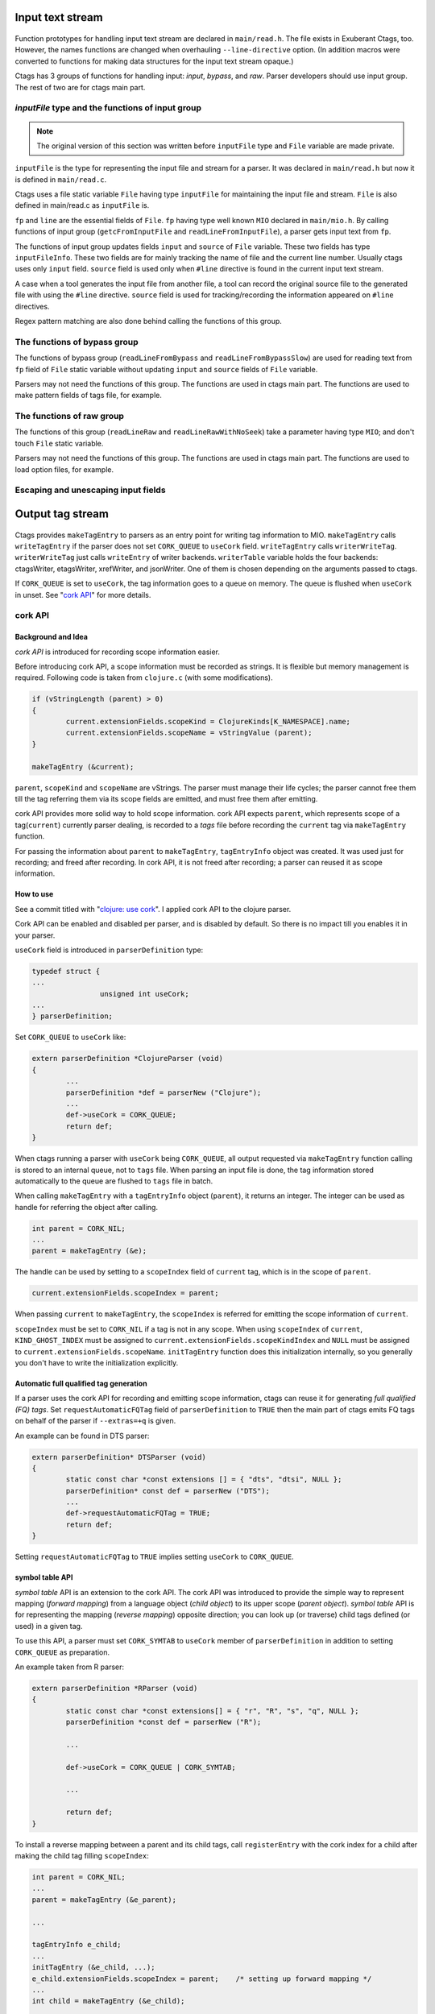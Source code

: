 .. ctags Internal API
.. ---------------------------------------------------------------------

.. _input-text-stream:

Input text stream
~~~~~~~~~~~~~~~~~~~~~~~~~~~~~~~~~~~~~~~~~~~~~~~~~~~~~~~~~~~~~~~~~~~~~~

.. figure:: input-text-stream.svg
	    :scale: 80%

Function prototypes for handling input text stream are declared in
``main/read.h``. The file exists in Exuberant Ctags, too.  However, the
names functions are changed when overhauling ``--line-directive``
option. (In addition macros were converted to functions for making
data structures for the input text stream opaque.)

Ctags has 3 groups of functions for handling input: *input*, *bypass*, and
*raw*. Parser developers should use input group. The rest of two
are for ctags main part.


.. _inputFile:

`inputFile` type and the functions of input group
......................................................................

.. note:: The original version of this section was written
	before ``inputFile`` type and ``File`` variable are made private.

``inputFile`` is the type for representing the input file and stream for
a parser. It was declared in ``main/read.h`` but now it is defined in
``main/read.c``.

Ctags uses a file static variable ``File`` having type ``inputFile`` for
maintaining the input file and stream. ``File`` is also defined in
main/read.c as ``inputFile`` is.

``fp`` and ``line`` are the essential fields of ``File``. ``fp`` having type
well known ``MIO`` declared in ``main/mio.h``. By calling functions of input group
(``getcFromInputFile`` and ``readLineFromInputFile``), a parser gets input
text from ``fp``.

The functions of input group updates fields ``input`` and ``source`` of ``File`` variable.
These two fields has type ``inputFileInfo``. These two fields are for mainly
tracking the name of file and the current line number. Usually ctags uses
only ``input`` field. ``source`` field is used only when ``#line`` directive is found
in the current input text stream.

A case when a tool generates the input file from another file, a tool
can record the original source file to the generated file with using
the ``#line`` directive. ``source`` field is used for tracking/recording the
information appeared on ``#line`` directives.

Regex pattern matching are also done behind calling the functions of
this group.


The functions of bypass group
......................................................................
The functions of bypass group (``readLineFromBypass`` and
``readLineFromBypassSlow``) are used for reading text from ``fp`` field of
``File`` static variable without updating ``input`` and ``source`` fields of
``File`` variable.


Parsers may not need the functions of this group.  The functions are
used in ctags main part. The functions are used to make pattern
fields of tags file, for example.


The functions of raw group
......................................................................
The functions of this group (``readLineRaw`` and ``readLineRawWithNoSeek``)
take a parameter having type ``MIO``; and don't touch ``File`` static
variable.

Parsers may not need the functions of this group.  The functions are
used in ctags main part. The functions are used to load option files,
for example.


Escaping and unescaping input fields
......................................................................

.. figure:: input-escaping.svg
	    :scale: 80%

.. figure:: input-unescaping.svg
	    :scale: 80%

.. NOT REVIEWED YET

.. _output-tag-stream:

Output tag stream
~~~~~~~~~~~~~~~~~~~~~~~~~~~~~~~~~~~~~~~~~~~~~~~~~~~~~~~~~~~~~~~~~~~~~~

.. figure:: output-tag-stream.svg
	    :scale: 80%

Ctags provides ``makeTagEntry`` to parsers as an entry point for writing
tag information to MIO. ``makeTagEntry`` calls ``writeTagEntry`` if the
parser does not set ``CORK_QUEUE`` to ``useCork`` field. ``writeTagEntry`` calls ``writerWriteTag``.
``writerWriteTag`` just calls ``writeEntry`` of writer backends.
``writerTable`` variable holds the four backends: ctagsWriter, etagsWriter,
xrefWriter, and jsonWriter.
One of them is chosen depending on the arguments passed to ctags.

If ``CORK_QUEUE`` is set to ``useCork``, the tag information goes to a queue on memory.
The queue is flushed when ``useCork`` in unset. See "`cork API`_" for more
details.

cork API
......................................................................

Background and Idea
^^^^^^^^^^^^^^^^^^^^^^^^^^^^^^^^^^^^^^^^^^^^^^^^^^^^^^^^^^^^^^^^^^^^^^
*cork API* is introduced for recording scope information easier.

Before introducing cork API, a scope information must be recorded as
strings. It is flexible but memory management is required.
Following code is taken from ``clojure.c`` (with some modifications).

.. code-block:: c

		if (vStringLength (parent) > 0)
		{
			current.extensionFields.scopeKind = ClojureKinds[K_NAMESPACE].name;
			current.extensionFields.scopeName = vStringValue (parent);
		}

		makeTagEntry (&current);

``parent``, ``scopeKind`` and ``scopeName`` are vStrings. The parser must manage
their life cycles; the parser cannot free them till the tag referring them via
its scope fields are emitted, and must free them after emitting.

cork API provides more solid way to hold scope information. cork API
expects ``parent``, which represents scope of a tag(``current``)
currently parser dealing, is recorded to a *tags* file before recording
the ``current`` tag via ``makeTagEntry`` function.

For passing the information about ``parent`` to ``makeTagEntry``,
``tagEntryInfo`` object was created. It was used just for recording; and
freed after recording.  In cork API, it is not freed after recording;
a parser can reused it as scope information.

How to use
^^^^^^^^^^^^^^^^^^^^^^^^^^^^^^^^^^^^^^^^^^^^^^^^^^^^^^^^^^^^^^^^^^^^^^

See a commit titled with "`clojure: use cork <https://github.com/universal-ctags/ctags/commit/ef181e6>`_".
I applied cork API to the clojure parser.

Cork API can be enabled and disabled per parser,
and is disabled by default. So there is no impact till you
enables it in your parser.

``useCork`` field is introduced in ``parserDefinition`` type:

.. code-block:: c

		typedef struct {
		...
				unsigned int useCork;
		...
		} parserDefinition;

Set ``CORK_QUEUE`` to ``useCork`` like:

.. code-block:: c

    extern parserDefinition *ClojureParser (void)
    {
	    ...
	    parserDefinition *def = parserNew ("Clojure");
	    ...
	    def->useCork = CORK_QUEUE;
	    return def;
    }

When ctags running a parser with ``useCork`` being ``CORK_QUEUE``, all output
requested via ``makeTagEntry`` function calling is stored to an internal
queue, not to ``tags`` file.  When parsing an input file is done, the
tag information stored automatically to the queue are flushed to
``tags`` file in batch.

When calling ``makeTagEntry`` with a ``tagEntryInfo`` object (``parent``),
it returns an integer. The integer can be used as handle for referring
the object after calling.


.. code-block:: c

		int parent = CORK_NIL;
		...
		parent = makeTagEntry (&e);

The handle can be used by setting to a ``scopeIndex``
field of ``current`` tag, which is in the scope of ``parent``.

.. code-block:: c

		current.extensionFields.scopeIndex = parent;

When passing ``current`` to ``makeTagEntry``, the ``scopeIndex`` is
referred for emitting the scope information of ``current``.

``scopeIndex`` must be set to ``CORK_NIL`` if a tag is not in any scope.
When using ``scopeIndex`` of ``current``, ``KIND_GHOST_INDEX`` must be assigned
to ``current.extensionFields.scopeKindIndex`` and  ``NULL`` must be assigned to
``current.extensionFields.scopeName``.  ``initTagEntry`` function does this
initialization internally, so you generally you don't have to write
the initialization explicitly.

Automatic full qualified tag generation
^^^^^^^^^^^^^^^^^^^^^^^^^^^^^^^^^^^^^^^^^^^^^^^^^^^^^^^^^^^^^^^^^^^^^^

If a parser uses the cork API for recording and emitting scope
information, ctags can reuse it for generating *full qualified (FQ)
tags*. Set ``requestAutomaticFQTag`` field of ``parserDefinition`` to
``TRUE`` then the main part of ctags emits FQ tags on behalf of the parser
if ``--extras=+q`` is given.

An example can be found in DTS parser:

.. code-block:: c

    extern parserDefinition* DTSParser (void)
    {
	    static const char *const extensions [] = { "dts", "dtsi", NULL };
	    parserDefinition* const def = parserNew ("DTS");
	    ...
	    def->requestAutomaticFQTag = TRUE;
	    return def;
    }

Setting ``requestAutomaticFQTag`` to ``TRUE`` implies setting
``useCork`` to ``CORK_QUEUE``.

.. NOT REVIEWED YET

.. _symtabAPI:

symbol table API
^^^^^^^^^^^^^^^^^^^^^^^^^^^^^^^^^^^^^^^^^^^^^^^^^^^^^^^^^^^^^^^^^^^^^^

*symbol table* API is an extension to the cork API. The cork API was
introduced to provide the simple way to represent mapping (*forward
mapping*) from a language object (*child object*) to its upper scope
(*parent object*). *symbol table* API is for representing the mapping
(*reverse mapping*) opposite direction; you can look up (or traverse)
child tags defined (or used) in a given tag.

To use this API, a parser must set ``CORK_SYMTAB`` to ``useCork`` member
of ``parserDefinition`` in addition to setting ``CORK_QUEUE`` as preparation.

An example taken from R parser:

.. code-block:: c

	extern parserDefinition *RParser (void)
	{
		static const char *const extensions[] = { "r", "R", "s", "q", NULL };
		parserDefinition *const def = parserNew ("R");

		...

		def->useCork = CORK_QUEUE | CORK_SYMTAB;

		...

		return def;
	}


To install a reverse mapping between a parent and its child tags,
call ``registerEntry`` with the cork index for a child after making
the child tag filling ``scopeIndex``:

.. code-block:: c

	int parent = CORK_NIL;
	...
	parent = makeTagEntry (&e_parent);

	...

	tagEntryInfo e_child;
	...
	initTagEntry (&e_child, ...);
	e_child.extensionFields.scopeIndex = parent;    /* setting up forward mapping */
	...
	int child = makeTagEntry (&e_child);

	registerEntry (child);                          /* setting up reverse mapping */

``registerEntry`` stores ``child`` to the symbol table of ``parent``.
If ``scopeIndex`` of ``child`` is ``CORK_NIL``, the ``child`` is stores
to the *toplevel scope*.

``unregisterEntry`` is for clearing (and updating) the reverse mapping
of a child. Consider the case you want to change the scope of ``child``
from ``newParent``.

.. code-block:: c

	unregisterEntry (child);                         /* delete the reverse mapping. */
	tagEntryInfo *e_child = getEntryInCorkQueue (child);
	e_child->extensionFields.scopeIndex = newParent; /* update the forward mapping. */
	registerEntry (child);                           /* set the new reverse mapping. */

``foreachEntriesInScope`` is the function for traversing all child
tags stored to the parent tag specified with ``corkIndex``.
If the ``corkIndex`` is ``CORK_NIL``, the children defined (and/or
used) in *toplevel scope*  are traversed.

.. code-block:: c

	typedef bool (* entryForeachFunc) (int corkIndex,
									   tagEntryInfo * entry,
									   void * data);
	bool          foreachEntriesInScope (int corkIndex,
										 const char *name, /* or NULL */
										 entryForeachFunc func,
										 void *data);

``foreachEntriesInScope``  takes a ``foreachEntriesInScope`` typed
callback function.  ``foreachEntriesInScope`` passes the cork
index and a pointer for ``tagEntryInfo`` object of children.

`anyEntryInScope` is a function for finding a child tag stored
to the parent tag specified with ``corkIndex``. It returns
the cork index for the child tag. If ``corkIndex`` is ``CORK_NIL``,
`anyEntryInScope` finds a tag stored to the toplevel scope.
The returned child tag has ``name`` as its name as far as ``name``
is not ``NULL``.

.. code-block:: c

	int           anyEntryInScope       (int corkIndex,
										 const char *name,
										 bool onlyDefinitionTag);


.. _tokeninfo:

tokenInfo API
~~~~~~~~~~~~~~~~~~~~~~~~~~~~~~~~~~~~~~~~~~~~~~~~~~~~~~~~~~~~~~~~~~~~~~

In Exuberant Ctags, a developer can write a parser anyway; only input
stream and tagEntryInfo data structure is given.

However, while maintaining Universal Ctags I (Masatake YAMATO) think
we should have a framework for writing parser. Of course the framework
is optional; you can still write a parser without the framework.

To design a framework, I have studied how @b4n (Colomban Wendling)
writes parsers. tokenInfo API is the first fruit of my study.

TBW

Multiple parsers
~~~~~~~~~~~~~~~~~~~~~~~~~~~~~~~~~~~~~~~~~~~~~~~~~~~~~~~~~~~~~~~~~~~~~~

.. _promiseAPI:

Guest parser (promise API)
......................................................................

See ":ref:`host-guest-parsers`" about the concept of guest parsers.

Background and Idea
^^^^^^^^^^^^^^^^^^^^^^^^^^^^^^^^^^^^^^^^^^^^^^^^^^^^^^^^^^^^^^^^^^^^^^
More than one programming languages can be used in one input text stream.
*promise API* allows a host parser running a :ref:`guest parser
<host-guest-parsers>` in the specified area of input text stream.

e.g. Code written in c language (C code) is embedded
in code written in Yacc language (Yacc code). Let's think about this
input stream.

.. code-block:: yacc

   /* foo.y */
    %token
	    END_OF_FILE	0
	    ERROR		255
	    BELL		1

    %{
    /* C language */
    int counter;
    %}
    %right	EQUALS
    %left	PLUS MINUS
    ...
    %%
    CfgFile		:	CfgEntryList
			    { InterpretConfigs($1); }
		    ;

    ...
    %%
    int
    yyerror(char *s)
    {
	(void)fprintf(stderr,"%s: line %d of %s\n",s,lineNum,
					    (scanFile?scanFile:"(unknown)"));
	if (scanStr)
	    (void)fprintf(stderr,"last scanned symbol is: %s\n",scanStr);
	return 1;
    }

In the input the area started from ``%{`` to ``%}`` and the area started from
the second ``%%`` to the end of file are written in C. Yacc can be called
*host language*, and C can be called *guest language*.

Ctags may choose the Yacc parser for the input. However, the parser
doesn't know about C syntax. Implementing C parser in the Yacc parser
is one of approach. However, ctags has already C parser.  The Yacc
parser should utilize the existing C parser. The promise API allows this.

See also ":ref:`host-guest-parsers`" about more concept and examples of the
guest parser.

Usage
^^^^^^^^^^^^^^^^^^^^^^^^^^^^^^^^^^^^^^^^^^^^^^^^^^^^^^^^^^^^^^^^^^^^^^

See a commit titled with "`Yacc: run C parser in the areas where code
is written in C <https://github.com/universal-ctags/ctags/commit/757673f>`_".
I applied promise API to the Yacc parser.

The parser for host language must track and record the ``start`` and the
``end`` of a guest language. Pairs of ``line number`` and ``byte offset``
represents the ``start`` and ``end``. When the ``start`` and ``end`` are
fixed, call ``makePromise`` with (1) the guest parser name, (2) ``start``,
and (3) ``end``. (This description is a bit simplified the real usage.)


Let's see the actual code from "`parsers/yacc.c
<https://github.com/universal-ctags/ctags/blob/master/parsers/yacc.c>`_".

.. code-block:: c

	struct cStart {
		unsigned long input;
		unsigned long source;
	};

Both fields are for recording ``start``. ``input`` field
is for recording the value returned from ``getInputLineNumber``.
``source`` is for ``getSourceLineNumber``. See "`inputFile`_" for the
difference of the two.

``enter_c_prologue`` shown in the next is a function called when ``%{`` is
found in the current input text stream. Remember, in yacc syntax, ``%{``
is a marker of C code area.

.. code-block:: c

    static void enter_c_prologue (const char *line CTAGS_ATTR_UNUSED,
				 const regexMatch *matches CTAGS_ATTR_UNUSED,
				 unsigned int count CTAGS_ATTR_UNUSED,
				 void *data)
    {
	   struct cStart *cstart = data;


	   readLineFromInputFile ();
	   cstart->input  = getInputLineNumber ();
	   cstart->source = getSourceLineNumber ();
    }


The function just records the start line.  It calls
``readLineFromInputFile`` because the C code may start the next line of
the line where the marker is.

``leave_c_prologue`` shown in the next is a function called when ``%}``,
the end marker of C code area, is found in the current input text stream.

.. code-block:: c

    static void leave_c_prologue (const char *line CTAGS_ATTR_UNUSED,
				 const regexMatch *matches CTAGS_ATTR_UNUSED,
				 unsigned int count CTAGS_ATTR_UNUSED,
				 void *data)
    {
	   struct cStart *cstart = data;
	   unsigned long c_end;

	   c_end = getInputLineNumber ();
	   makePromise ("C", cstart->input, 0, c_end, 0, cstart->source);
    }

After recording the line number of the end of the C code area,
``leave_c_prologue`` calls ``makePromise``.

Of course ``"C"`` stands for C language, the name of guest parser.
Available parser names can be listed by running ctags with
``--list-languages`` option. In this example two ``0`` characters are provided as
the 3rd and 5th argument. They are byte offsets of the start and the end of the
C language area from the beginning of the line which is 0 in this case. In
general, the guest language's section does not have to start at the beginning of
the line in which case the two offsets have to be provided. Parsers reading
the input character by character can obtain the current offset by calling
``getInputLineOffset()``.

In some cases, you may want to specifying the offset of the end of
line (EOL).  A macro ``EOL_CHAR_OFFSET`` defined in ``main/promise.h``
can be used for specying EOL in abstracted way; you don't have to find
the real offset for the EOL.

Internal design
^^^^^^^^^^^^^^^^^^^^^^^^^^^^^^^^^^^^^^^^^^^^^^^^^^^^^^^^^^^^^^^^^^^^^^

.. figure:: promise.svg
	    :scale: 80%

A host parser cannot run a guest parser directly. What the host parser
can do is just asking the ctags main part scheduling of running the
guest parser for specified area which defined with the ``start`` and
``end``. These scheduling requests are called *promises*.

After running the host parser, before closing the input stream, the
ctags main part checks the existence of promise(s). If there is, the
main part makes a sub input stream and run the guest parser specified
in the promise. The sub input stream is made from the original input
stream by narrowing as requested in the promise. The main part
iterates the above process till there is no promise.

Theoretically a guest parser can be nested; it can make a promise.
The level 2 guest is also just scheduled. (However, I have never
tested such a nested guest parser).

Why not running the guest parser directly from the context of the host
parser? Remember many parsers have their own file static variables. If
a parser is called from the parser, the variables may be crashed.

API for subparser
......................................................................

See ":ref:`base-sub-parsers`" about the concept of subparser.

.. note:: Consider using optlib when implementing a subparser. It is much more
	easy and simple. See ":ref:`defining-subparsers`" for details.

Outline
^^^^^^^^^^^^^^^^^^^^^^^^^^^^^^^^^^^^^^^^^^^^^^^^^^^^^^^^^^^^^^^^^^^^^^

You have to work on both sides: a base parser and subparsers.

A base parser must define a data structure type (``baseMethodTable``) for
its subparsers by extending ``struct subparser`` defined in
``main/subparser.h``.  A subparser defines a variable (``subparser var``)
having type ``baseMethodTable`` by filling its fields and registers
``subparser var`` to the base parser using dependency API.

The base parser calls functions pointed by ``baseMethodTable`` of
subparsers during parsing. A function for probing a higher level
language may be included in ``baseMethodTable``.  What kind of fields
should be included in ``baseMethodTable`` is up to the design of a base
parser and the requirements of its subparsers. A method for
probing is one of them.

Registering a ``subparser var`` to a base parser is enough for the
bottom up choice. For handling the top down choice (e.g. specifying
``--language-force=<subparser>`` in a command line), more code is needed.

In the top down choice, the subparser must call ``scheduleRunningBasepaser``,
declared in ``main/subparser.h``, in its ``parser`` method.
Here, ``parser`` method means a function assigned to the ``parser`` member of
the ``parserDefinition`` of the subparser.
``scheduleRunningBaseparser`` takes an integer argument
that specifies the dependency used for registering the ``subparser var``.

By extending ``struct subparser`` you can define a type for
your subparser. Then make a variable for the type and
declare a dependency on the base parser.

Fields of ``subparser`` type
^^^^^^^^^^^^^^^^^^^^^^^^^^^^^^^^^^^^^^^^^^^^^^^^^^^^^^^^^^^^^^^^^^^^^^

Here the source code of Autoconf/m4 parsers is referred as an example.

``main/types.h``:

.. code-block:: C

    struct sSubparser;
    typedef struct sSubparser subparser;


``main/subparser.h``:

.. code-block:: C

    typedef enum eSubparserRunDirection {
	    SUBPARSER_BASE_RUNS_SUB = 1 << 0,
	    SUBPARSER_SUB_RUNS_BASE = 1 << 1,
	    SUBPARSER_BI_DIRECTION  = SUBPARSER_BASE_RUNS_SUB|SUBPARSER_SUB_RUNS_BASE,
    } subparserRunDirection;

    struct sSubparser {
	    ...

	    /* public to the parser */
	    subparserRunDirection direction;

	    void (* inputStart) (subparser *s);
	    void (* inputEnd) (subparser *s);
	    void (* exclusiveSubparserChosenNotify) (subparser *s, void *data);
    };

A subparser must fill the fields of ``subparser``.

``direction`` field specifies how the subparser is called. See
":ref:`multiple_parsers_directions`" in ":ref:`multiple_parsers`" about
*direction flags*, and see ":ref:`optlib_directions`" in ":ref:`optlib`" for
examples of using the direction flags.

===========================  ======================
``direction`` field          Direction Flag
===========================  ======================
``SUBPARSER_BASE_RUNS_SUB``  ``shared`` (default)
``SUBPARSER_SUB_RUNS_BASE``  ``dedicated``
``SUBPARSER_BI_DIRECTION``   ``bidirectional``
===========================  ======================

If a subparser runs exclusively and is chosen in top down way, set
``SUBPARSER_SUB_RUNS_BASE`` flag. If a subparser runs coexisting way and
is chosen in bottom up way, set ``SUBPARSER_BASE_RUNS_SUB``.  Use
``SUBPARSER_BI_DIRECTION`` if both cases can be considered.

SystemdUnit parser runs as a subparser of iniconf base parser.
SystemdUnit parser specifies ``SUBPARSER_SUB_RUNS_BASE`` because
unit files of systemd have very specific file extensions though
they are written in iniconf syntax. Therefore we expect SystemdUnit
parser is chosen in top down way. The same logic is applicable to
YumRepo parser.

Autoconf parser specifies ``SUBPARSER_BI_DIRECTION``. For input
file having name ``configure.ac``, by pattern matching, Autoconf parser
is chosen in top down way. In other hand, for file name ``foo.m4``,
Autoconf parser can be chosen in bottom up way.

.. TODO: Write about SUBPARSER_BASE_RUNS_SUB after implementing python-celery.

``inputStart`` is called before the base parser starting parsing a new input file.
``inputEnd`` is called after the base parser finishing parsing the input file.
Universal Ctags main part calls these methods. Therefore, a base parser doesn't
have to call them.

``exclusiveSubparserChosenNotify`` is called when a parser is chosen
as an exclusive parser. Calling this method is a job of a base parser.


Extending ``subparser`` type
^^^^^^^^^^^^^^^^^^^^^^^^^^^^^^^^^^^^^^^^^^^^^^^^^^^^^^^^^^^^^^^^^^^^^^

The m4 parser extends ``subparser`` type like following:

``parsers/m4.h``:

.. code-block:: C

    typedef struct sM4Subparser m4Subparser;
    struct sM4Subparser {
	    subparser subparser;

	    bool (* probeLanguage) (m4Subparser *m4, const char* token);

	    /* return value: Cork index */
	    int  (* newMacroNotify) (m4Subparser *m4, const char* token);

	    bool (* doesLineCommentStart)   (m4Subparser *m4, int c, const char *token);
	    bool (* doesStringLiteralStart) (m4Subparser *m4, int c);
    };


Put ``subparser`` as the first member of the extended struct (here sM4Subparser).
In addition the first field, 4 methods are defined in the extended struct.

Till choosing a subparser for the current input file, the m4 parser calls
``probeLanguage`` method of its subparsers each time when find a token
in the input file. A subparser returns ``true`` if it recognizes the
input file is for the itself by analyzing tokens passed from the
base parser.

``parsers/autoconf.c``:

.. code-block:: C

    extern parserDefinition* AutoconfParser (void)
    {
	    static const char *const patterns [] = { "configure.in", NULL };
	    static const char *const extensions [] = { "ac", NULL };
	    parserDefinition* const def = parserNew("Autoconf");

	    static m4Subparser autoconfSubparser = {
		    .subparser = {
			    .direction = SUBPARSER_BI_DIRECTION,
			    .exclusiveSubparserChosenNotify = exclusiveSubparserChosenCallback,
		    },
		    .probeLanguage  = probeLanguage,
		    .newMacroNotify = newMacroCallback,
		    .doesLineCommentStart = doesLineCommentStart,
		    .doesStringLiteralStart = doesStringLiteralStart,
	    };

``probeLanguage`` function defined in ``autoconf.c`` is connected to
the ``probeLanguage`` member of ``autoconfSubparser``. The ``probeLanguage`` function
of Autoconf is very simple:

``parsers/autoconf.c``:

.. code-block:: C

    static bool probeLanguage (m4Subparser *m4, const char* token)
    {
	    return strncmp (token, "m4_", 3) == 0
		    || strncmp (token, "AC_", 3) == 0
		    || strncmp (token, "AM_", 3) == 0
		    || strncmp (token, "AS_", 3) == 0
		    || strncmp (token, "AH_", 3) == 0
		    ;
    }

This function checks the prefix of passed tokens. If known
prefix is found, Autoconf assumes this is an Autoconf input
and returns ``true``.

``parsers/m4.c``:

.. code-block:: C

		if (m4tmp->probeLanguage
			&& m4tmp->probeLanguage (m4tmp, token))
		{
			chooseExclusiveSubparser ((m4Subparser *)tmp, NULL);
			m4found = m4tmp;
		}

The m4 parsers calls ``probeLanguage`` function of a subparser. If ``true``
is returned ``chooseExclusiveSubparser`` function which is defined
in the main part. ``chooseExclusiveSubparser`` calls
``exclusiveSubparserChosenNotify`` method of the chosen subparser.

The method is implemented in Autoconf subparser like following:

``parsers/autoconf.c``:

.. code-block:: C

    static void exclusiveSubparserChosenCallback (subparser *s, void *data)
    {
	    setM4Quotes ('[', ']');
    }

It changes quote characters of the m4 parser.


Making a tag in a subparser
^^^^^^^^^^^^^^^^^^^^^^^^^^^^^^^^^^^^^^^^^^^^^^^^^^^^^^^^^^^^^^^^^^^^^^

Via calling callback functions defined in subparsers, their base parser
gives chance to them making tag entries.

The m4 parser calls ``newMacroNotify`` method when it finds an m4 macro is used.
The Autoconf parser connects ``newMacroCallback`` function defined in ``parser/autoconf.c``.


``parsers/autoconf.c``:


.. code-block:: C

    static int newMacroCallback (m4Subparser *m4, const char* token)
    {
	    int keyword;
	    int index = CORK_NIL;

	    keyword = lookupKeyword (token, getInputLanguage ());

	    /* TODO:
	       AH_VERBATIM
	     */
	    switch (keyword)
	    {
	    case KEYWORD_NONE:
		    break;
	    case KEYWORD_init:
		    index = makeAutoconfTag (PACKAGE_KIND);
		    break;

    ...

    extern parserDefinition* AutoconfParser (void)
    {
	    ...
	    static m4Subparser autoconfSubparser = {
		    .subparser = {
			    .direction = SUBPARSER_BI_DIRECTION,
			    .exclusiveSubparserChosenNotify = exclusiveSubparserChosenCallback,
		    },
		    .probeLanguage  = probeLanguage,
		    .newMacroNotify = newMacroCallback,

In ``newMacroCallback`` function, the Autoconf parser receives the name of macro
found by the base parser and analysis whether the macro is interesting
in the context of Autoconf language or not. If it is interesting name,
the Autoconf parser makes a tag for it.


Calling methods of subparsers from a base parser
^^^^^^^^^^^^^^^^^^^^^^^^^^^^^^^^^^^^^^^^^^^^^^^^^^^^^^^^^^^^^^^^^^^^^^

A base parser can use ``foreachSubparser`` macro for accessing its
subparsers. A base should call ``enterSubparser`` before calling a
method of a subparser, and call ``leaveSubparser`` after calling the
method. The macro and functions are declare in ``main/subparser.h`` .


``parsers/m4.c``:

.. code-block:: C

    static m4Subparser * maySwitchLanguage (const char* token)
    {
	    subparser *tmp;
	    m4Subparser *m4found = NULL;

	    foreachSubparser (tmp, false)
	    {
		    m4Subparser *m4tmp = (m4Subparser *)tmp;

		    enterSubparser(tmp);
		    if (m4tmp->probeLanguage
			    && m4tmp->probeLanguage (m4tmp, token))
		    {
			    chooseExclusiveSubparser (tmp, NULL);
			    m4found = m4tmp;
		    }
		    leaveSubparser();

		    if (m4found)
			    break;
	    }

	    return m4found;
    }

``foreachSubparser`` takes a variable having type ``subparser``.
For each iteration, the value for the variable is updated.

``enterSubparser`` takes a variable having type ``subparser``.  With the
calling ``enterSubparser``, the current language (the value returned from
``getInputLanguage``) can be temporary switched to the language specified
with the variable. One of the effect of switching is that ``language``
field of tags made in the callback function called between
``enterSubparser`` and ``leaveSubparser`` is adjusted.

Registering a subparser to its base parser
^^^^^^^^^^^^^^^^^^^^^^^^^^^^^^^^^^^^^^^^^^^^^^^^^^^^^^^^^^^^^^^^^^^^^^

Use ``DEPTYPE_SUBPARSER`` dependency in a subparser for registration.

``parsers/autoconf.c``:

.. code-block:: C

    extern parserDefinition* AutoconfParser (void)
    {
	    parserDefinition* const def = parserNew("Autoconf");

	    static m4Subparser autoconfSubparser = {
		    .subparser = {
			    .direction = SUBPARSER_BI_DIRECTION,
			    .exclusiveSubparserChosenNotify = exclusiveSubparserChosenCallback,
		    },
		    .probeLanguage  = probeLanguage,
		    .newMacroNotify = newMacroCallback,
		    .doesLineCommentStart = doesLineCommentStart,
		    .doesStringLiteralStart = doesStringLiteralStart,
	    };
	    static parserDependency dependencies [] = {
		    [0] = { DEPTYPE_SUBPARSER, "M4", &autoconfSubparser },
	    };

	    def->dependencies = dependencies;
	    def->dependencyCount = ARRAY_SIZE (dependencies);


``DEPTYPE_SUBPARSER`` is specified in the 0th element of ``dependencies``
function static variable. In the next a literal string "M4" is
specified and ``autoconfSubparser`` follows. The intent of the code is
registering ``autoconfSubparser`` subparser definition to a base parser
named "M4".

``dependencies`` function static variable must be assigned to
``dependencies`` fields of a variable of ``parserDefinition``.
The main part of Universal Ctags refers the field when
initializing parsers.

``[0]`` emphasizes this is "the 0th element". The subparser may refer
the index of the array when the subparser calls
``scheduleRunningBaseparser``.


Scheduling running the base parser
^^^^^^^^^^^^^^^^^^^^^^^^^^^^^^^^^^^^^^^^^^^^^^^^^^^^^^^^^^^^^^^^^^^^^^

For the case that a subparser is chosen in top down, the subparser
must call ``scheduleRunningBaseparser`` in the main ``parser`` method.

``parsers/autoconf.c``:

.. code-block:: C

    static void findAutoconfTags(void)
    {
	    scheduleRunningBaseparser (0);
    }

    extern parserDefinition* AutoconfParser (void)
    {
	    ...
	    parserDefinition* const def = parserNew("Autoconf");
	    ...
	    static parserDependency dependencies [] = {
		    [0] = { DEPTYPE_SUBPARSER, "M4", &autoconfSubparser },
	    };

	    def->dependencies = dependencies;
	    ...
	    def->parser = findAutoconfTags;
	    ...
	    return def;
    }

A subparser can do nothing actively. A base parser makes its subparser
work by calling methods of the subparser.  Therefore a subparser must
run its base parser when the subparser is chosen in a top down way,
The main part prepares ``scheduleRunningBaseparser`` function for the purpose.

A subparser should call the function from ``parser`` method of ``parserDefinition``
of the subparser. ``scheduleRunningBaseparser`` takes an integer. It specifies
an index of the dependency which is used for registering the subparser.


PackCC compiler-compiler
~~~~~~~~~~~~~~~~~~~~~~~~~~~~~~~~~~~~~~~~~~~~~~~~~~~~~~~~~~~~~~~~~~~~~~

PackCC is a compiler-compiler; it translates ``.peg`` grammar file to ``.c``
file.  PackCC was originally written by Arihiro Yoshida. Its source
repository is at https://github.com/arithy/packcc.

The source tree of PackCC is grafted at ``misc/packcc`` directory.
Building PackCC and ctags are integrated in the build-scripts of
Universal Ctags.

Refer `peg/valink.peg
<https://github.com/universal-ctags/ctags/blob/master/peg/varlink.peg>`_ as a
sample of a parser using PackCC.

Automatic parser guessing (TBW)
~~~~~~~~~~~~~~~~~~~~~~~~~~~~~~~~~~~~~~~~~~~~~~~~~~~~~~~~~~~~~~~~~~~~~~

Managing regular expression parsers (TBW)
~~~~~~~~~~~~~~~~~~~~~~~~~~~~~~~~~~~~~~~~~~~~~~~~~~~~~~~~~~~~~~~~~~~~~~

Ghost kind in regex parser (TBW)
~~~~~~~~~~~~~~~~~~~~~~~~~~~~~~~~~~~~~~~~~~~~~~~~~~~~~~~~~~~~~~~~~~~~~~

.. TODO: Q: what is the point of documenting this?
	from comment on #2916: I (@masatake) must explain the ghost kind.
	from comment on #2916:
		I (@masatake) found I must explain "placeholder tag". The ghost kind is
		useful for fill the find field of the placeholder tag. I will write about
		the Ghost kind when I write about the placeholder tag. I will write about
		the placeholder tag when I write about Optscript.

	If a whitespace is used as a kind letter, it is never printed when
	ctags is called with ``--list-kinds`` option.  This kind is
	automatically assigned to an empty name pattern.

	Normally you don't need to know this.
